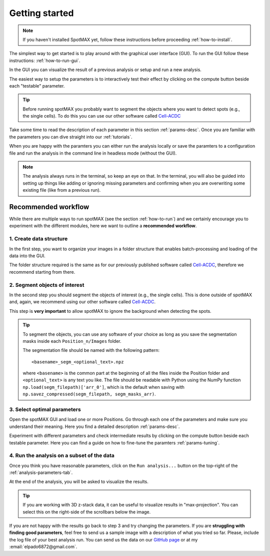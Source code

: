 .. _Cell-ACDC: https://cell-acdc.readthedocs.io/en/latest/index.html

.. |compute| image:: ../images/compute.png
    :width: 20

Getting started
===============

.. note::
    
    If you haven't installed SpotMAX yet, follow these instructions before proceeding 
    :ref:`how-to-install`.

The simplest way to get started is to play around with the graphical user interface (GUI). 
To run the GUI follow these instructions: :ref:`how-to-run-gui`.

In the GUI you can visualize the result of a previous analysis or setup and run a 
new analysis. 

The easiest way to setup the parameters is to interactively test their effect by 
clicking on the compute button beside each "testable" parameter. 

.. tip:: 

    Before running spotMAX you probably want to segment the objects where 
    you want to detect spots (e.g., the single cells). To do this you can use 
    our other software called `Cell-ACDC`_

Take some time to read the description of each parameter in this section 
:ref:`params-desc`. Once you are familiar with the parameters you can dive straight 
into our :ref:`tutorials`. 

When you are happy with the paramters you can either run the analysis locally or 
save the paramters to a configuration file and run the analysis in the command line 
in headless mode (without the GUI). 

.. note:: 

    The analysis always runs in the terminal, so keep an eye on that. 
    In the terminal, you will also be guided into setting up things like adding 
    or ignoring missing parameters and confirming when you are overwriting some 
    existing file (like from a previous run).

Recommended workflow
--------------------

While there are multiple ways to run spotMAX (see the section :ref:`how-to-run`) 
and we certainly encourage you to experiment with the different modules, here 
we want to outline a **recommended workflow**. 

1. Create data structure
~~~~~~~~~~~~~~~~~~~~~~~~

In the first step, you want to organize your images in a folder structure that 
enables batch-processing and loading of the data into the GUI. 

The folder structure required is the same as for our previously published 
software called `Cell-ACDC`_, therefore we recommend starting from there. 

2. Segment objects of interest
~~~~~~~~~~~~~~~~~~~~~~~~~~~~~~

In the second step you should segment the objects of interest (e.g., the single 
cells). This is done outside of spotMAX and, again, we recommend using our
other software called `Cell-ACDC`_. 

This step is **very important** to allow spotMAX to ignore the background when 
detecting the spots. 

.. tip:: 

    To segment the objects, you can use any software of your choice as long 
    as you save the segmentation masks inside each ``Position_n/Images`` folder. 

    The segmentation file should be named with the following pattern::

        <basename>_segm_<optional_text>.npz
    
    where ``<basename>`` is the common part at the beginning of all the files 
    inside the Position folder and ``<optional_text>`` is any text you like. 
    The file should be readable with Python using the NumPy function 
    ``np.load(segm_filepath)['arr_0']``, which is the default when saving 
    with ``np.savez_compressed(segm_filepath, segm_masks_arr)``. 

3. Select optimal parameters
~~~~~~~~~~~~~~~~~~~~~~~~~~~~

Open the spotMAX GUI and load one or more Positions. Go through each one of the 
parameters and make sure you understand their meaning. Here you find a detailed 
description :ref:`params-desc`. 

.. seealso::

    We are constantly improving this documentation and we would like to write a FAQ section. 
    If you want to help out, **feel free to submit the questions you have** on our 
    `GitHub page <https://github.com/ElpadoCan/spotMAX/issues>`_.

Experiment with different parameters and check intermediate results by clicking 
on the |compute| compute button beside each testable parameter. Here you can 
find a guide on how to fine-tune the paramters :ref:`params-tuning`. 

4. Run the analysis on a subset of the data
~~~~~~~~~~~~~~~~~~~~~~~~~~~~~~~~~~~~~~~~~~~

Once you think you have reasonable parameters, click on the ``Run analysis...`` 
button on the top-right of the :ref:`analysis-parameters-tab`. 

At the end of the analysis, you will be asked to visualize the results. 

.. tip:: 

    If you are working with 3D z-stack data, it can be useful to visualize 
    results in "max-projection". You can select this on the right-side of the 
    scrollbars below the image. 

If you are not happy with the results go back to step 3 and try changing the
parameters. If you are **struggling with finding good parameters**, feel free to 
send us a sample image with a description of what you tried so far. Please, 
include the log file of your best analysis run. You can send us the data 
on our `GitHub page <https://github.com/ElpadoCan/spotMAX/issues>`_ or 
at my :email:`elpado6872@gmail.com`. 
